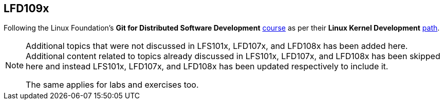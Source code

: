 == LFD109x

Following the Linux Foundation's *Git for Distributed Software Development* https://www.edx.org/course/git-for-distributed-development[course] as per their *Linux Kernel Development* https://training.linuxfoundation.org/training/plan-your-training/[path].

[NOTE]
====
Additional topics that were not discussed in LFS101x, LFD107x, and LFD108x has been added here.
Additional content related to topics already discussed in LFS101x, LFD107x, and LFD108x has been skipped here and instead LFS101x, LFD107x, and LFD108x has been updated respectively to include it.

The same applies for labs and exercises too.
====
